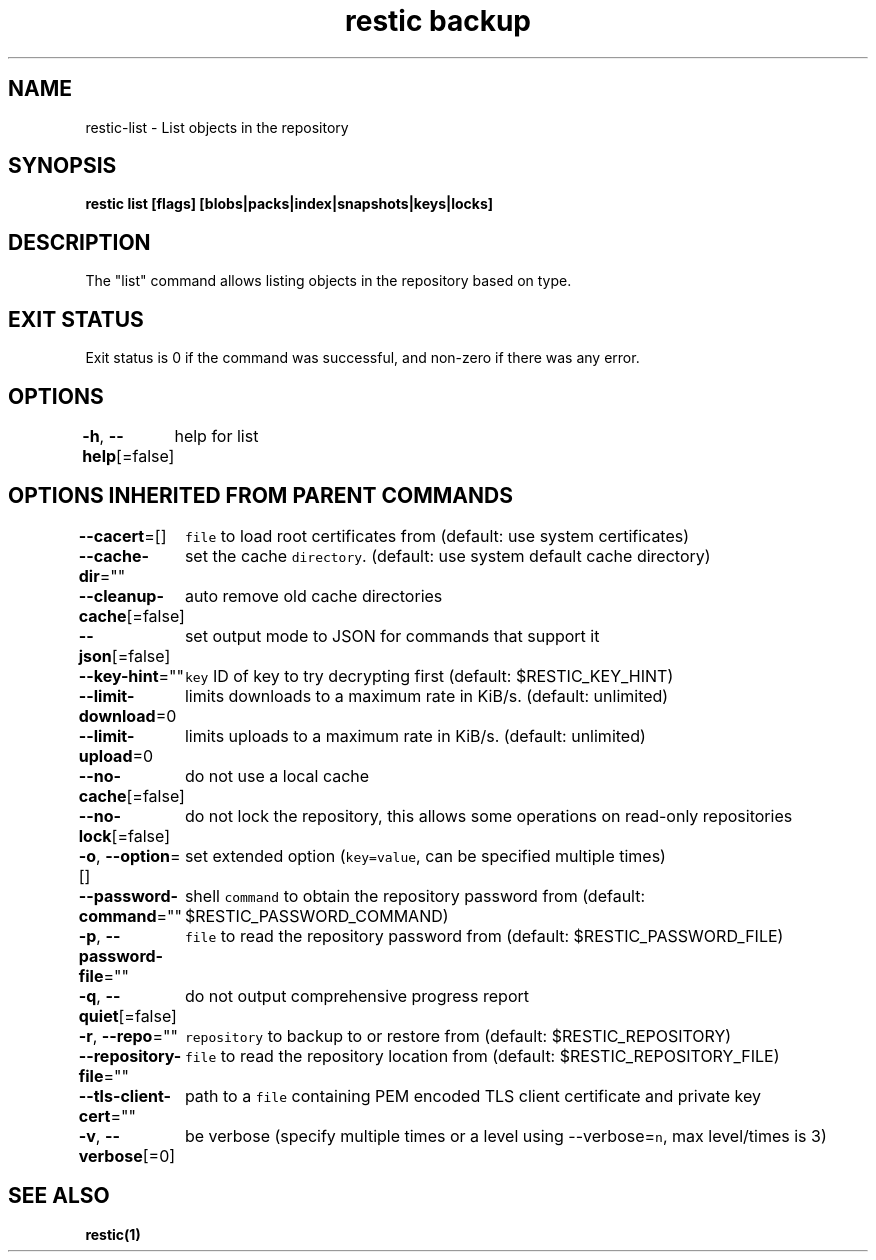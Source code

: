 .nh
.TH "restic backup" "1" "Jan 2017" "generated by \fB\fCrestic generate\fR" ""

.SH NAME
.PP
restic\-list \- List objects in the repository


.SH SYNOPSIS
.PP
\fBrestic list [flags] [blobs|packs|index|snapshots|keys|locks]\fP


.SH DESCRIPTION
.PP
The "list" command allows listing objects in the repository based on type.


.SH EXIT STATUS
.PP
Exit status is 0 if the command was successful, and non\-zero if there was any error.


.SH OPTIONS
.PP
\fB\-h\fP, \fB\-\-help\fP[=false]
	help for list


.SH OPTIONS INHERITED FROM PARENT COMMANDS
.PP
\fB\-\-cacert\fP=[]
	\fB\fCfile\fR to load root certificates from (default: use system certificates)

.PP
\fB\-\-cache\-dir\fP=""
	set the cache \fB\fCdirectory\fR\&. (default: use system default cache directory)

.PP
\fB\-\-cleanup\-cache\fP[=false]
	auto remove old cache directories

.PP
\fB\-\-json\fP[=false]
	set output mode to JSON for commands that support it

.PP
\fB\-\-key\-hint\fP=""
	\fB\fCkey\fR ID of key to try decrypting first (default: $RESTIC\_KEY\_HINT)

.PP
\fB\-\-limit\-download\fP=0
	limits downloads to a maximum rate in KiB/s. (default: unlimited)

.PP
\fB\-\-limit\-upload\fP=0
	limits uploads to a maximum rate in KiB/s. (default: unlimited)

.PP
\fB\-\-no\-cache\fP[=false]
	do not use a local cache

.PP
\fB\-\-no\-lock\fP[=false]
	do not lock the repository, this allows some operations on read\-only repositories

.PP
\fB\-o\fP, \fB\-\-option\fP=[]
	set extended option (\fB\fCkey=value\fR, can be specified multiple times)

.PP
\fB\-\-password\-command\fP=""
	shell \fB\fCcommand\fR to obtain the repository password from (default: $RESTIC\_PASSWORD\_COMMAND)

.PP
\fB\-p\fP, \fB\-\-password\-file\fP=""
	\fB\fCfile\fR to read the repository password from (default: $RESTIC\_PASSWORD\_FILE)

.PP
\fB\-q\fP, \fB\-\-quiet\fP[=false]
	do not output comprehensive progress report

.PP
\fB\-r\fP, \fB\-\-repo\fP=""
	\fB\fCrepository\fR to backup to or restore from (default: $RESTIC\_REPOSITORY)

.PP
\fB\-\-repository\-file\fP=""
	\fB\fCfile\fR to read the repository location from (default: $RESTIC\_REPOSITORY\_FILE)

.PP
\fB\-\-tls\-client\-cert\fP=""
	path to a \fB\fCfile\fR containing PEM encoded TLS client certificate and private key

.PP
\fB\-v\fP, \fB\-\-verbose\fP[=0]
	be verbose (specify multiple times or a level using \-\-verbose=\fB\fCn\fR, max level/times is 3)


.SH SEE ALSO
.PP
\fBrestic(1)\fP
